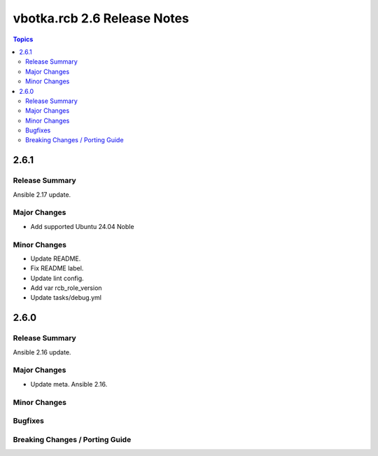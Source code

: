 ============================
vbotka.rcb 2.6 Release Notes
============================

.. contents:: Topics


2.6.1
=====

Release Summary
---------------
Ansible 2.17 update.

Major Changes
-------------
* Add supported Ubuntu 24.04 Noble

Minor Changes
-------------
* Update README.
* Fix README label.
* Update lint config.
* Add var rcb_role_version
* Update tasks/debug.yml


2.6.0
=====

Release Summary
---------------
Ansible 2.16 update.

Major Changes
-------------
* Update meta. Ansible 2.16.

Minor Changes
-------------

Bugfixes
--------

Breaking Changes / Porting Guide
--------------------------------
